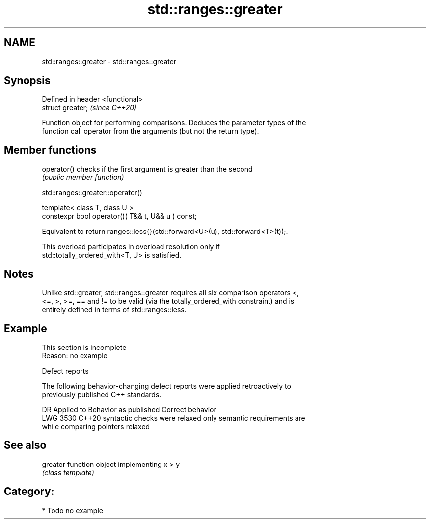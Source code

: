 .TH std::ranges::greater 3 "2024.06.10" "http://cppreference.com" "C++ Standard Libary"
.SH NAME
std::ranges::greater \- std::ranges::greater

.SH Synopsis
   Defined in header <functional>
   struct greater;                 \fI(since C++20)\fP

   Function object for performing comparisons. Deduces the parameter types of the
   function call operator from the arguments (but not the return type).

.SH Member functions

   operator() checks if the first argument is greater than the second
              \fI(public member function)\fP

std::ranges::greater::operator()

   template< class T, class U >
   constexpr bool operator()( T&& t, U&& u ) const;

   Equivalent to return ranges::less{}(std::forward<U>(u), std::forward<T>(t));.

   This overload participates in overload resolution only if
   std::totally_ordered_with<T, U> is satisfied.

.SH Notes

   Unlike std::greater, std::ranges::greater requires all six comparison operators <,
   <=, >, >=, == and != to be valid (via the totally_ordered_with constraint) and is
   entirely defined in terms of std::ranges::less.

.SH Example

    This section is incomplete
    Reason: no example

   Defect reports

   The following behavior-changing defect reports were applied retroactively to
   previously published C++ standards.

      DR    Applied to       Behavior as published              Correct behavior
   LWG 3530 C++20      syntactic checks were relaxed     only semantic requirements are
                       while comparing pointers          relaxed

.SH See also

   greater function object implementing x > y
           \fI(class template)\fP

.SH Category:
     * Todo no example
